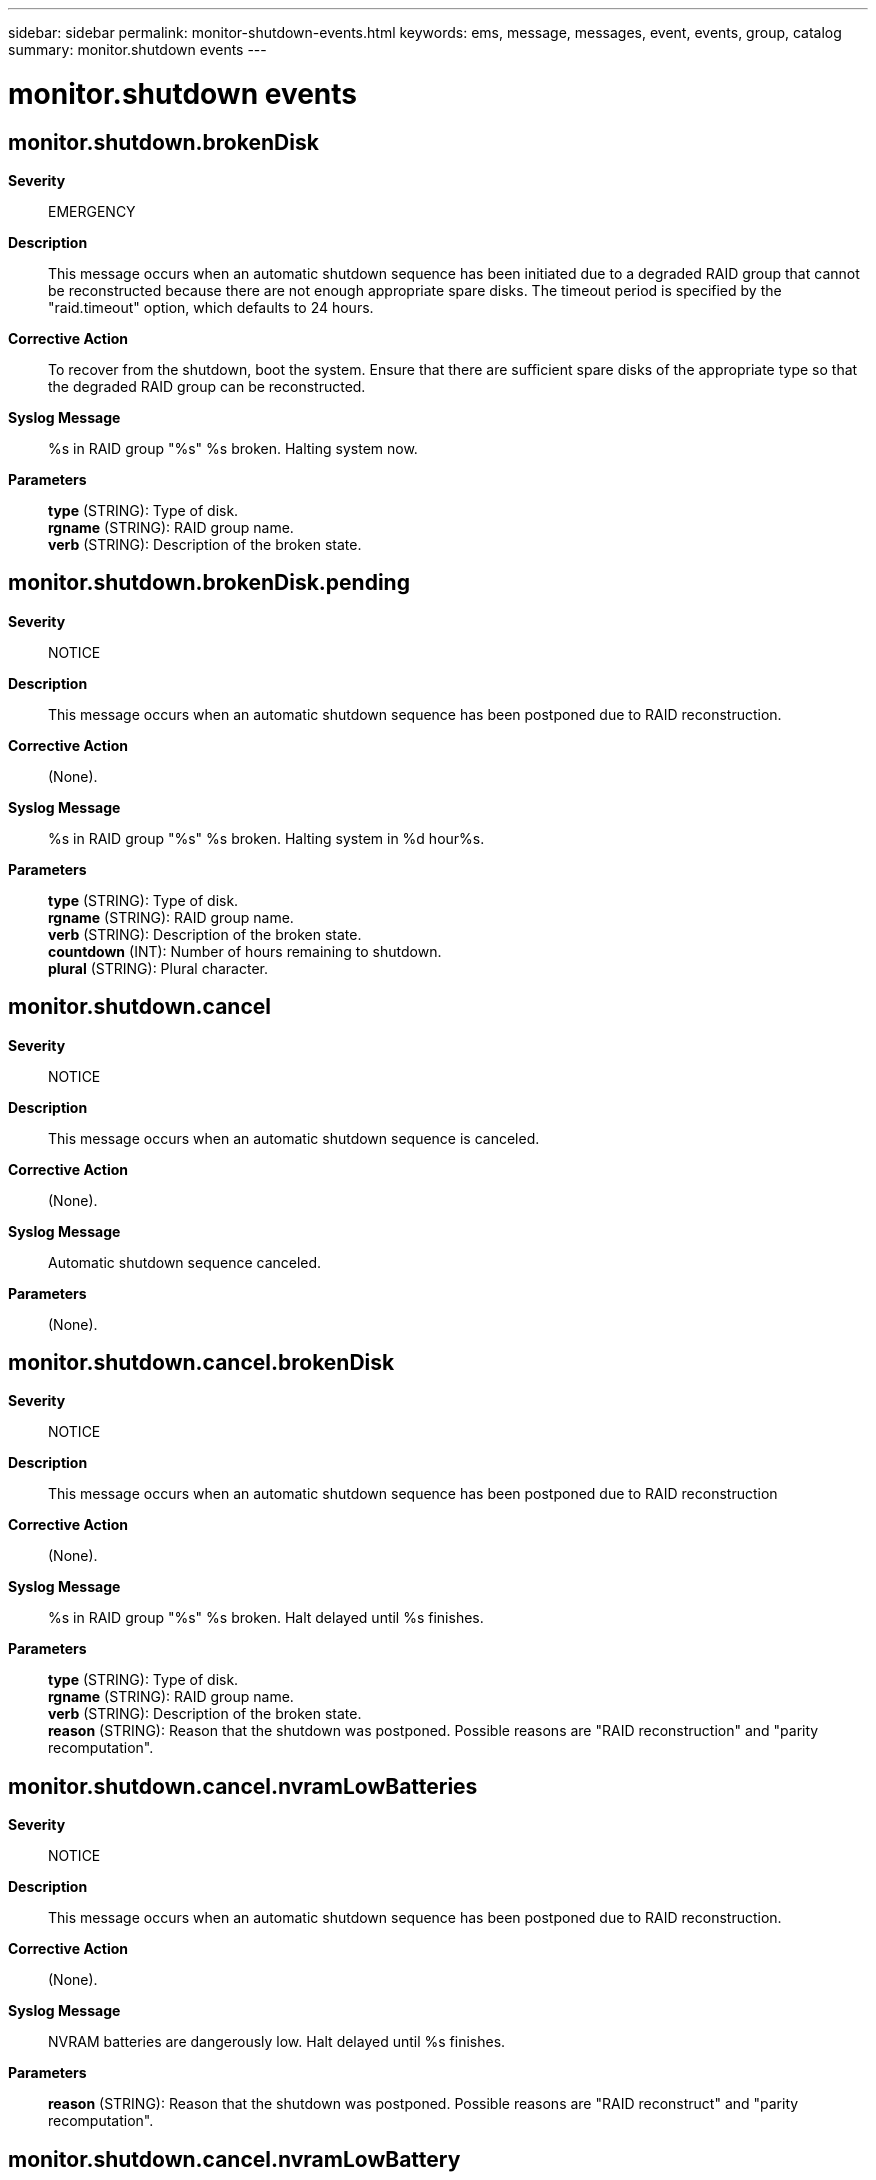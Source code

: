 ---
sidebar: sidebar
permalink: monitor-shutdown-events.html
keywords: ems, message, messages, event, events, group, catalog
summary: monitor.shutdown events
---

= monitor.shutdown events
:toclevels: 1
:hardbreaks:
:nofooter:
:icons: font
:linkattrs:
:imagesdir: ./media/

== monitor.shutdown.brokenDisk
*Severity*::
EMERGENCY
*Description*::
This message occurs when an automatic shutdown sequence has been initiated due to a degraded RAID group that cannot be reconstructed because there are not enough appropriate spare disks. The timeout period is specified by the "raid.timeout" option, which defaults to 24 hours.
*Corrective Action*::
To recover from the shutdown, boot the system. Ensure that there are sufficient spare disks of the appropriate type so that the degraded RAID group can be reconstructed.
*Syslog Message*::
%s in RAID group "%s" %s broken. Halting system now.
*Parameters*::
*type* (STRING): Type of disk.
*rgname* (STRING): RAID group name.
*verb* (STRING): Description of the broken state.

== monitor.shutdown.brokenDisk.pending
*Severity*::
NOTICE
*Description*::
This message occurs when an automatic shutdown sequence has been postponed due to RAID reconstruction.
*Corrective Action*::
(None).
*Syslog Message*::
%s in RAID group "%s" %s broken. Halting system in %d hour%s.
*Parameters*::
*type* (STRING): Type of disk.
*rgname* (STRING): RAID group name.
*verb* (STRING): Description of the broken state.
*countdown* (INT): Number of hours remaining to shutdown.
*plural* (STRING): Plural character.

== monitor.shutdown.cancel
*Severity*::
NOTICE
*Description*::
This message occurs when an automatic shutdown sequence is canceled.
*Corrective Action*::
(None).
*Syslog Message*::
Automatic shutdown sequence canceled.
*Parameters*::
(None).

== monitor.shutdown.cancel.brokenDisk
*Severity*::
NOTICE
*Description*::
This message occurs when an automatic shutdown sequence has been postponed due to RAID reconstruction
*Corrective Action*::
(None).
*Syslog Message*::
%s in RAID group "%s" %s broken. Halt delayed until %s finishes.
*Parameters*::
*type* (STRING): Type of disk.
*rgname* (STRING): RAID group name.
*verb* (STRING): Description of the broken state.
*reason* (STRING): Reason that the shutdown was postponed. Possible reasons are "RAID reconstruction" and "parity recomputation".

== monitor.shutdown.cancel.nvramLowBatteries
*Severity*::
NOTICE
*Description*::
This message occurs when an automatic shutdown sequence has been postponed due to RAID reconstruction.
*Corrective Action*::
(None).
*Syslog Message*::
NVRAM batteries are dangerously low. Halt delayed until %s finishes.
*Parameters*::
*reason* (STRING): Reason that the shutdown was postponed. Possible reasons are "RAID reconstruct" and "parity recomputation".

== monitor.shutdown.cancel.nvramLowBattery
*Severity*::
NOTICE
*Description*::
This message occurs when an automatic shutdown sequence has been postponed due to RAID reconstruction
*Corrective Action*::
(None).
*Syslog Message*::
NVRAM battery is dangerously low. Halt delayed until %s finishes.
*Parameters*::
*reason* (STRING): Reason that the shutdown was postponed. Possible reasons are "RAID reconstruct" and "parity recomputation".

== monitor.shutdown.chassisOverTemp
*Severity*::
EMERGENCY
*Description*::
This message occurs when the chassis temperature is too hot. This is sent just before shutdown.
*Corrective Action*::
Ensure that sufficient cooling air is being supplied to the chassis and that the air inlets and outlets of the unit are not blocked.
*Syslog Message*::
Chassis temperature is too hot: %s
*Parameters*::
*describe_toohot* (STRING): Description of the condition.

== monitor.shutdown.chassisUnderTemp
*Severity*::
ERROR
*Description*::
This message occurs when the system is shutting down because chassis temperature is too cold.
*Corrective Action*::
The appliance is in an environment that is too cold. Find a way to warm the environment around the appliance.
*Syslog Message*::
Chassis temperature is too cold: %s
*Parameters*::
*describe_toocold* (STRING): Description of the condition.

== monitor.shutdown.emergency
*Severity*::
EMERGENCY
*Description*::
This message occurs when ONTAP(R) initiates an emergency shutdown.
*Corrective Action*::
Correct the condition noted in the reason field.
*Syslog Message*::
Emergency shutdown: %s
*Parameters*::
*reason* (STRING): Reason for the shutdown.

== monitor.shutdown.ioexpansionOverTemp
*Severity*::
EMERGENCY
*Description*::
This message occurs when the I/O expansion module is too hot. This message is sent just before shutdown.
*Corrective Action*::
The system environment is too hot; cool the environment.
*Syslog Message*::
I/O expansion module is too hot: %s
*Parameters*::
*describe_toohot* (STRING): Reading and state of the temperature sensors on the I/O expansion module.

== monitor.shutdown.ioexpansionUnderTemp
*Severity*::
EMERGENCY
*Description*::
This message occurs when the I/O expansion module is too cold. This message is sent just before shutdown.
*Corrective Action*::
The system environment is too cold; warm the environment.
*Syslog Message*::
I/O expansion module is too cold: %s
*Parameters*::
*describe_toocold* (STRING): Reading and state of the temperature sensors on the I/O expansion module.

== monitor.shutdown.nvramLowBatteries
*Severity*::
EMERGENCY
*Description*::
This message occurs when the NVRAM power in a controller with multiple NVRAM batteries is dangerously low, and ONTAP(R) initiates a shutdown to protect user data.
*Corrective Action*::
Replace the controller NVRAM batteries.
*Syslog Message*::
Emergency shutdown: NVRAM batteries dangerously low in degraded mode. Replace the batteries immediately!
*Parameters*::
(None).

== monitor.shutdown.nvramLowBatteries.pending
*Severity*::
ALERT
*Description*::
This message occurs when an automatic shutdown sequence is pending because of low NVRAM batteries voltage.
*Corrective Action*::
Replace the controller NVRAM batteries.
*Syslog Message*::
NVRAM batteries are dangerously low. Halting system in %d hour%s. Replace the batteries immediately!
*Parameters*::
*countdown* (INT): Hours remaining until shutdown.
*plural* (STRING): Grammatical number.

== monitor.shutdown.nvramLowBattery
*Severity*::
EMERGENCY
*Description*::
This message occurs when the controller NVRAM voltage is dangerously low, and ONTAP(R) initiates a shutdown to protect user data.
*Corrective Action*::
Replace the controller NVRAM battery.
*Syslog Message*::
Emergency shutdown: NVRAM battery dangerously low in degraded mode. Replace the battery immediately!
*Parameters*::
(None).

== monitor.shutdown.nvramLowBattery.pending
*Severity*::
ALERT
*Description*::
This message occurs when an automatic shutdown sequence is pending because of low NVRAM battery voltage.
*Corrective Action*::
Replace the controller NVRAM battery.
*Syslog Message*::
NVRAM battery is dangerously low. Halting system in %d hour%s. Replace the battery immediately!
*Parameters*::
*countdown* (INT): Hours remaining until shutdown.
*plural* (STRING): Grammatical number.
